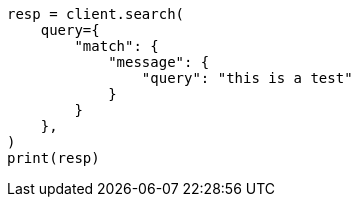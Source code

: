 // This file is autogenerated, DO NOT EDIT
// query-dsl/match-query.asciidoc:18

[source, python]
----
resp = client.search(
    query={
        "match": {
            "message": {
                "query": "this is a test"
            }
        }
    },
)
print(resp)
----
